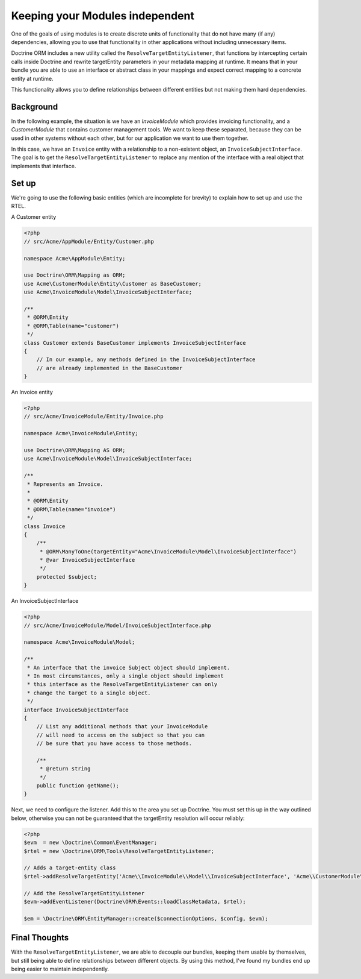 Keeping your Modules independent
=================================

One of the goals of using modules is to create discrete units of functionality
that do not have many (if any) dependencies, allowing you to use that
functionality in other applications without including unnecessary items.

Doctrine ORM includes a new utility called the ``ResolveTargetEntityListener``,
that functions by intercepting certain calls inside Doctrine and rewrite
targetEntity parameters in your metadata mapping at runtime. It means that
in your bundle you are able to use an interface or abstract class in your
mappings and expect correct mapping to a concrete entity at runtime.

This functionality allows you to define relationships between different entities
but not making them hard dependencies.

Background
----------

In the following example, the situation is we have an `InvoiceModule`
which provides invoicing functionality, and a `CustomerModule` that
contains customer management tools. We want to keep these separated,
because they can be used in other systems without each other, but for
our application we want to use them together.

In this case, we have an ``Invoice`` entity with a relationship to a
non-existent object, an ``InvoiceSubjectInterface``. The goal is to get
the ``ResolveTargetEntityListener`` to replace any mention of the interface
with a real object that implements that interface.

Set up
------

We're going to use the following basic entities (which are incomplete
for brevity) to explain how to set up and use the RTEL.

A Customer entity

.. code-block:: php

    <?php
    // src/Acme/AppModule/Entity/Customer.php

    namespace Acme\AppModule\Entity;

    use Doctrine\ORM\Mapping as ORM;
    use Acme\CustomerModule\Entity\Customer as BaseCustomer;
    use Acme\InvoiceModule\Model\InvoiceSubjectInterface;

    /**
     * @ORM\Entity
     * @ORM\Table(name="customer")
     */
    class Customer extends BaseCustomer implements InvoiceSubjectInterface
    {
        // In our example, any methods defined in the InvoiceSubjectInterface
        // are already implemented in the BaseCustomer
    }

An Invoice entity

.. code-block:: php

    <?php
    // src/Acme/InvoiceModule/Entity/Invoice.php

    namespace Acme\InvoiceModule\Entity;

    use Doctrine\ORM\Mapping AS ORM;
    use Acme\InvoiceModule\Model\InvoiceSubjectInterface;

    /**
     * Represents an Invoice.
     *
     * @ORM\Entity
     * @ORM\Table(name="invoice")
     */
    class Invoice
    {
        /**
         * @ORM\ManyToOne(targetEntity="Acme\InvoiceModule\Model\InvoiceSubjectInterface")
         * @var InvoiceSubjectInterface
         */
        protected $subject;
    }

An InvoiceSubjectInterface

.. code-block:: php

    <?php
    // src/Acme/InvoiceModule/Model/InvoiceSubjectInterface.php

    namespace Acme\InvoiceModule\Model;

    /**
     * An interface that the invoice Subject object should implement.
     * In most circumstances, only a single object should implement
     * this interface as the ResolveTargetEntityListener can only
     * change the target to a single object.
     */
    interface InvoiceSubjectInterface
    {
        // List any additional methods that your InvoiceModule
        // will need to access on the subject so that you can
        // be sure that you have access to those methods.

        /**
         * @return string
         */
        public function getName();
    }

Next, we need to configure the listener. Add this to the area you set up Doctrine. You
must set this up in the way outlined below, otherwise you can not be guaranteed that
the targetEntity resolution will occur reliably:

.. code-block:: php

    <?php
    $evm  = new \Doctrine\Common\EventManager;
    $rtel = new \Doctrine\ORM\Tools\ResolveTargetEntityListener;

    // Adds a target-entity class
    $rtel->addResolveTargetEntity('Acme\\InvoiceModule\\Model\\InvoiceSubjectInterface', 'Acme\\CustomerModule\\Entity\\Customer', array());

    // Add the ResolveTargetEntityListener
    $evm->addEventListener(Doctrine\ORM\Events::loadClassMetadata, $rtel);

    $em = \Doctrine\ORM\EntityManager::create($connectionOptions, $config, $evm);

Final Thoughts
--------------

With the ``ResolveTargetEntityListener``, we are able to decouple our
bundles, keeping them usable by themselves, but still being able to
define relationships between different objects. By using this method,
I've found my bundles end up being easier to maintain independently.


